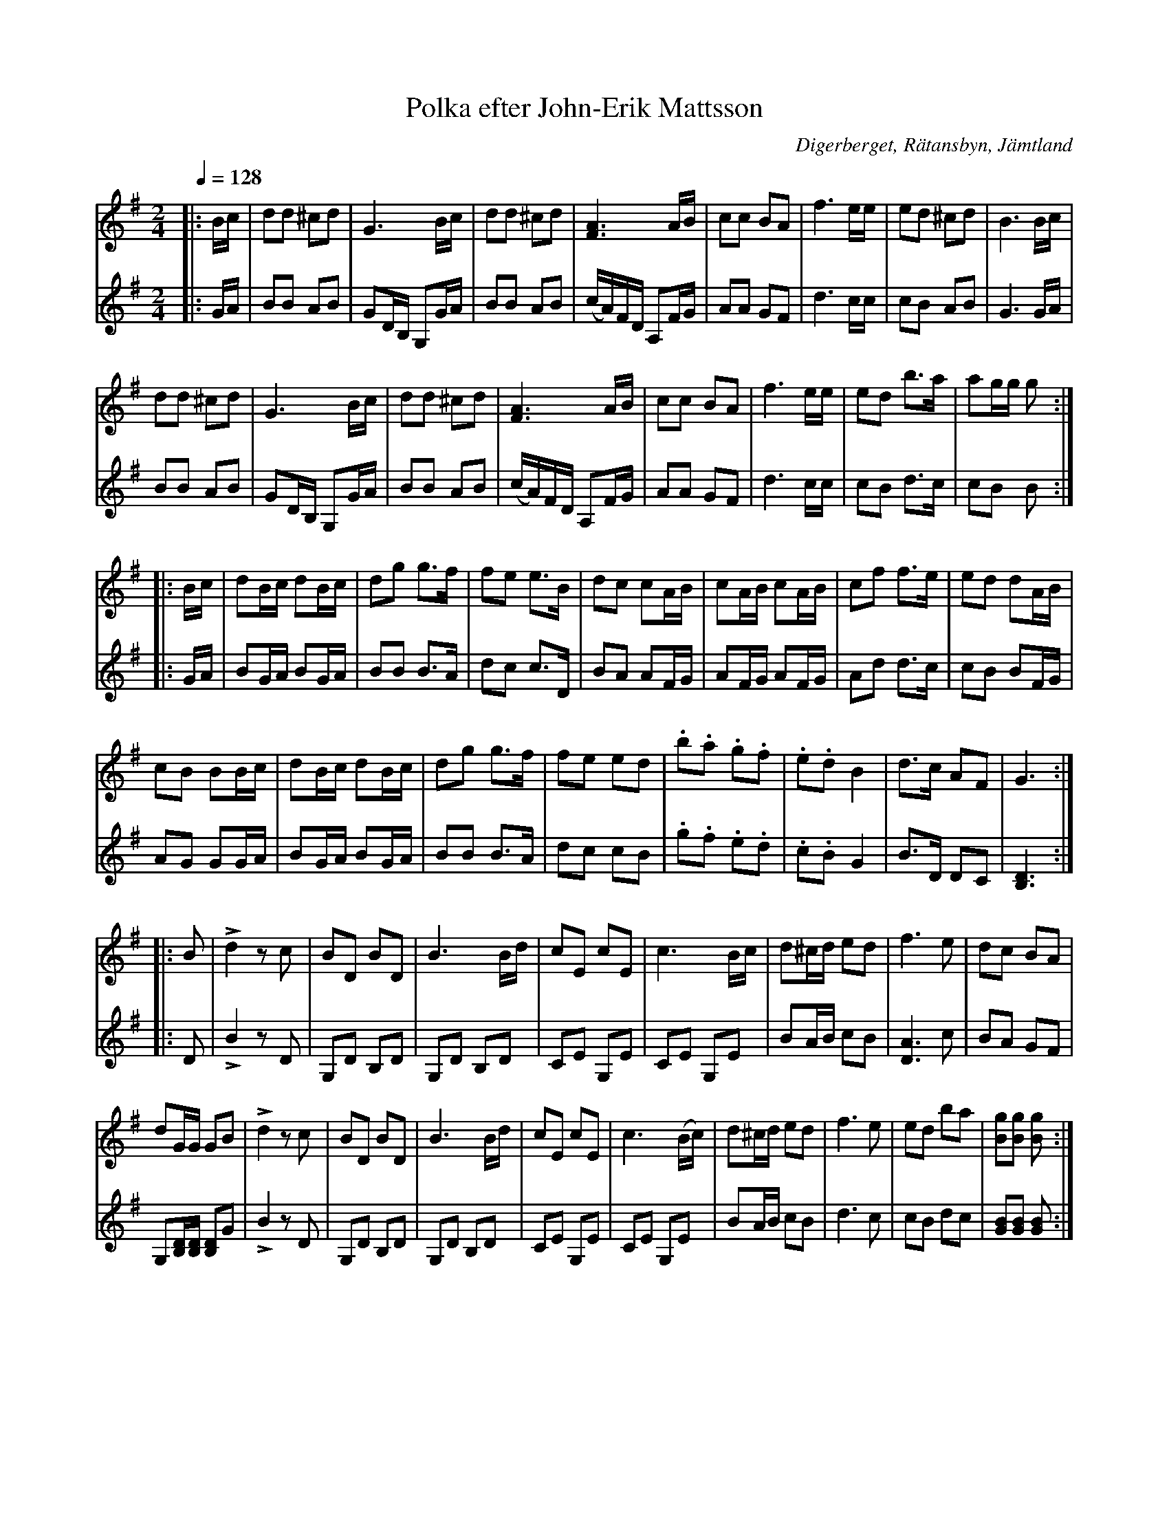 %%abc-charset utf-8

X:1
T:Polka efter John-Erik Mattsson
R:Polka
N:Obs. 15 takter i repris 2, 18 takter i repris 3!.
N:Uppt. + arr: L Sohlman
N:Jämför +
S:efter John-Erik Mattsson, 
O:Digerberget, Rätansbyn, Jämtland
Z:Lennart Sohlman
M:2/4
L:1/8
Q:1/4=128
K:G
V:1
|:B/c/|dd ^cd|G3 B/c/|dd ^cd|[F3A3] A/B/|cc BA|f3 e/e/|ed ^cd|B3 B/c/|!
dd ^cd|G3B/c/|dd ^cd|[F3A3] A/B/|cc BA|f3 e/e/|ed b>a|ag/g/ g ::!
B/c/|dB/c/ dB/c/|dg g>f|fe e>B|dc cA/B/|cA/B/ cA/B/|cf f>e|ed dA/B/|!
cB BB/c/|dB/c/ dB/c/|dg g>f|fe ed|.b.a .g.f|.e.d B2|d>c AF|G3:|!
|:B|Ld2 z c|BD BD|B3 B/d/|cE cE|c3 B/c/|d^c/d/ ed|f3 e|dc BA|!
dG/G/ GB|Ld2 z c|BD BD|B3 B/d/|cE cE|c3 (B/c/)|d^c/d/ ed|f3 e|ed ba|[Bg][Bg] [Bg]:|]
V:2
|:G/A/|BB AB|GD/B,/ G,G/A/|BB AB|(c/A/)F/D/ A,F/G/|AA GF|d3 c/c/|cB AB|G3 G/A/|!
BB AB|GD/B,/ G,G/A/|BB AB|(c/A/)F/D/ A,F/G/|AA GF|d3 c/c/|cB d>c|cB B::!
G/A/|BG/A/ BG/A/|BB B>A|dc c>D|BA AF/G/|AF/G/ AF/G/|Ad d>c|cB BF/G/|
AG GG/A/|BG/A/ BG/A/|BB B>A|dc cB|.g.f .e.d|.c.B G2|B>D DC|[B,3D3]:|!
|:D|LB2 zD|G,D B,D|G,D B,D|CE G,E|CE G,E|BA/B/ cB|[D3A3] c|BA GF|!
G,[B,/D/][B,/D/] [B,D]G|LB2 zD|G,D B,D|G,D B,D|CE G,E|CE G,E|BA/B/ cB|d3 c|cB dc|[GB][GB] [GB]:|]


